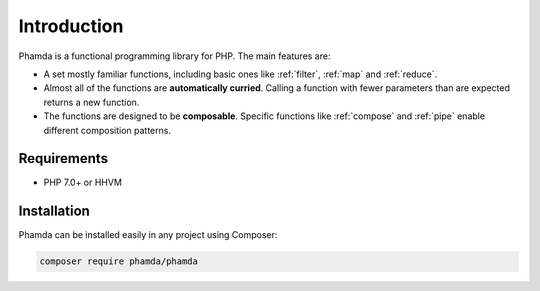Introduction
============

Phamda is a functional programming library for PHP. The main features are:

* A set mostly familiar functions, including basic ones like :ref:`filter`, :ref:`map` and :ref:`reduce`.
* Almost all of the functions are **automatically curried**. Calling a function with fewer parameters than are expected
  returns a new function.
* The functions are designed to be **composable**. Specific functions like :ref:`compose` and :ref:`pipe` enable
  different composition patterns.


Requirements
------------

* PHP 7.0+ or HHVM


Installation
------------

Phamda can be installed easily in any project using Composer:

.. code-block:: sh

    composer require phamda/phamda
